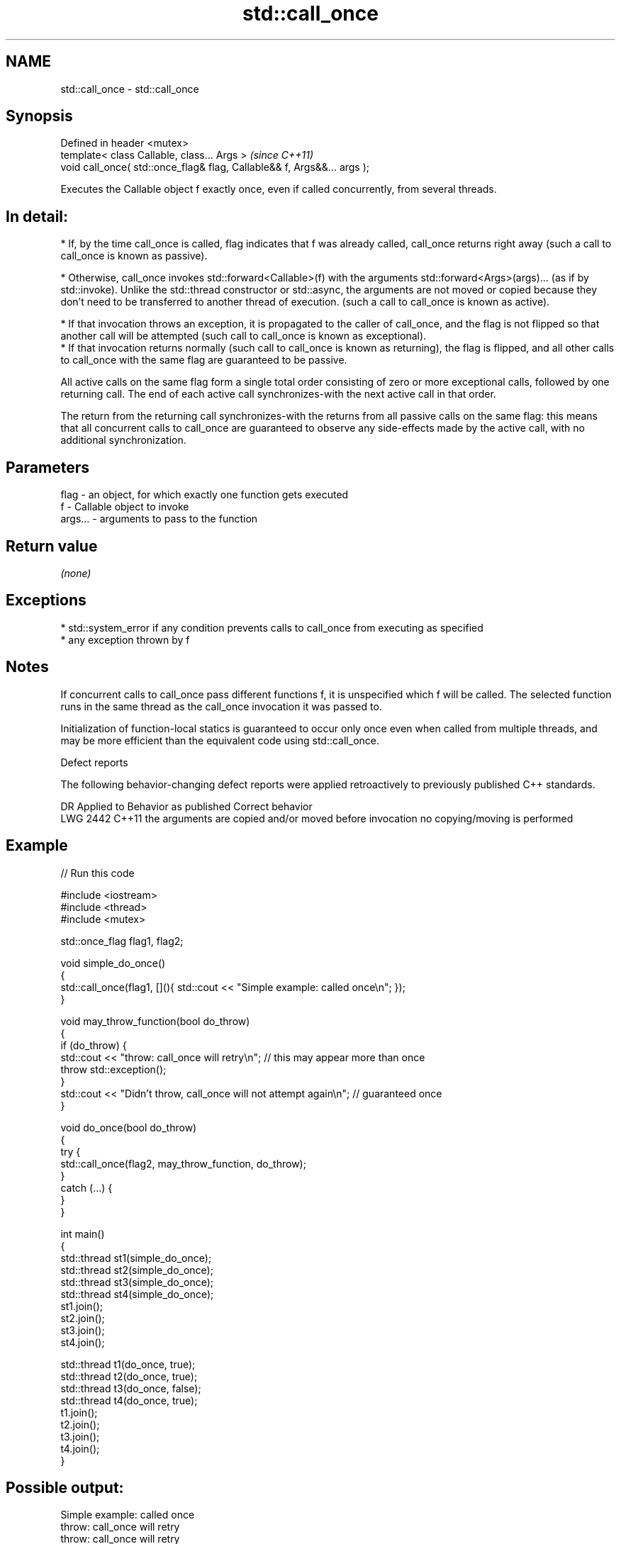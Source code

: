 .TH std::call_once 3 "2020.03.24" "http://cppreference.com" "C++ Standard Libary"
.SH NAME
std::call_once \- std::call_once

.SH Synopsis
   Defined in header <mutex>
   template< class Callable, class... Args >                              \fI(since C++11)\fP
   void call_once( std::once_flag& flag, Callable&& f, Args&&... args );

   Executes the Callable object f exactly once, even if called concurrently, from several threads.

.SH In detail:

     * If, by the time call_once is called, flag indicates that f was already called, call_once returns right away (such a call to call_once is known as passive).

     * Otherwise, call_once invokes std::forward<Callable>(f) with the arguments std::forward<Args>(args)... (as if by std::invoke). Unlike the std::thread constructor or std::async, the arguments are not moved or copied because they don't need to be transferred to another thread of execution. (such a call to call_once is known as active).

              * If that invocation throws an exception, it is propagated to the caller of call_once, and the flag is not flipped so that another call will be attempted (such call to call_once is known as exceptional).
              * If that invocation returns normally (such call to call_once is known as returning), the flag is flipped, and all other calls to call_once with the same flag are guaranteed to be passive.

   All active calls on the same flag form a single total order consisting of zero or more exceptional calls, followed by one returning call. The end of each active call synchronizes-with the next active call in that order.

   The return from the returning call synchronizes-with the returns from all passive calls on the same flag: this means that all concurrent calls to call_once are guaranteed to observe any side-effects made by the active call, with no additional synchronization.

.SH Parameters

   flag    - an object, for which exactly one function gets executed
   f       - Callable object to invoke
   args... - arguments to pass to the function

.SH Return value

   \fI(none)\fP

.SH Exceptions

     * std::system_error if any condition prevents calls to call_once from executing as specified
     * any exception thrown by f

.SH Notes

   If concurrent calls to call_once pass different functions f, it is unspecified which f will be called. The selected function runs in the same thread as the call_once invocation it was passed to.

   Initialization of function-local statics is guaranteed to occur only once even when called from multiple threads, and may be more efficient than the equivalent code using std::call_once.

  Defect reports

   The following behavior-changing defect reports were applied retroactively to previously published C++ standards.

      DR    Applied to                  Behavior as published                         Correct behavior
   LWG 2442 C++11      the arguments are copied and/or moved before invocation no copying/moving is performed

.SH Example

   
// Run this code

 #include <iostream>
 #include <thread>
 #include <mutex>

 std::once_flag flag1, flag2;

 void simple_do_once()
 {
     std::call_once(flag1, [](){ std::cout << "Simple example: called once\\n"; });
 }

 void may_throw_function(bool do_throw)
 {
   if (do_throw) {
     std::cout << "throw: call_once will retry\\n"; // this may appear more than once
     throw std::exception();
   }
   std::cout << "Didn't throw, call_once will not attempt again\\n"; // guaranteed once
 }

 void do_once(bool do_throw)
 {
   try {
     std::call_once(flag2, may_throw_function, do_throw);
   }
   catch (...) {
   }
 }

 int main()
 {
     std::thread st1(simple_do_once);
     std::thread st2(simple_do_once);
     std::thread st3(simple_do_once);
     std::thread st4(simple_do_once);
     st1.join();
     st2.join();
     st3.join();
     st4.join();

     std::thread t1(do_once, true);
     std::thread t2(do_once, true);
     std::thread t3(do_once, false);
     std::thread t4(do_once, true);
     t1.join();
     t2.join();
     t3.join();
     t4.join();
 }

.SH Possible output:

 Simple example: called once
 throw: call_once will retry
 throw: call_once will retry
 Didn't throw, call_once will not attempt again

.SH See also

   once_flag helper object to ensure that call_once invokes the function only once
   \fI(C++11)\fP   \fI(class)\fP
